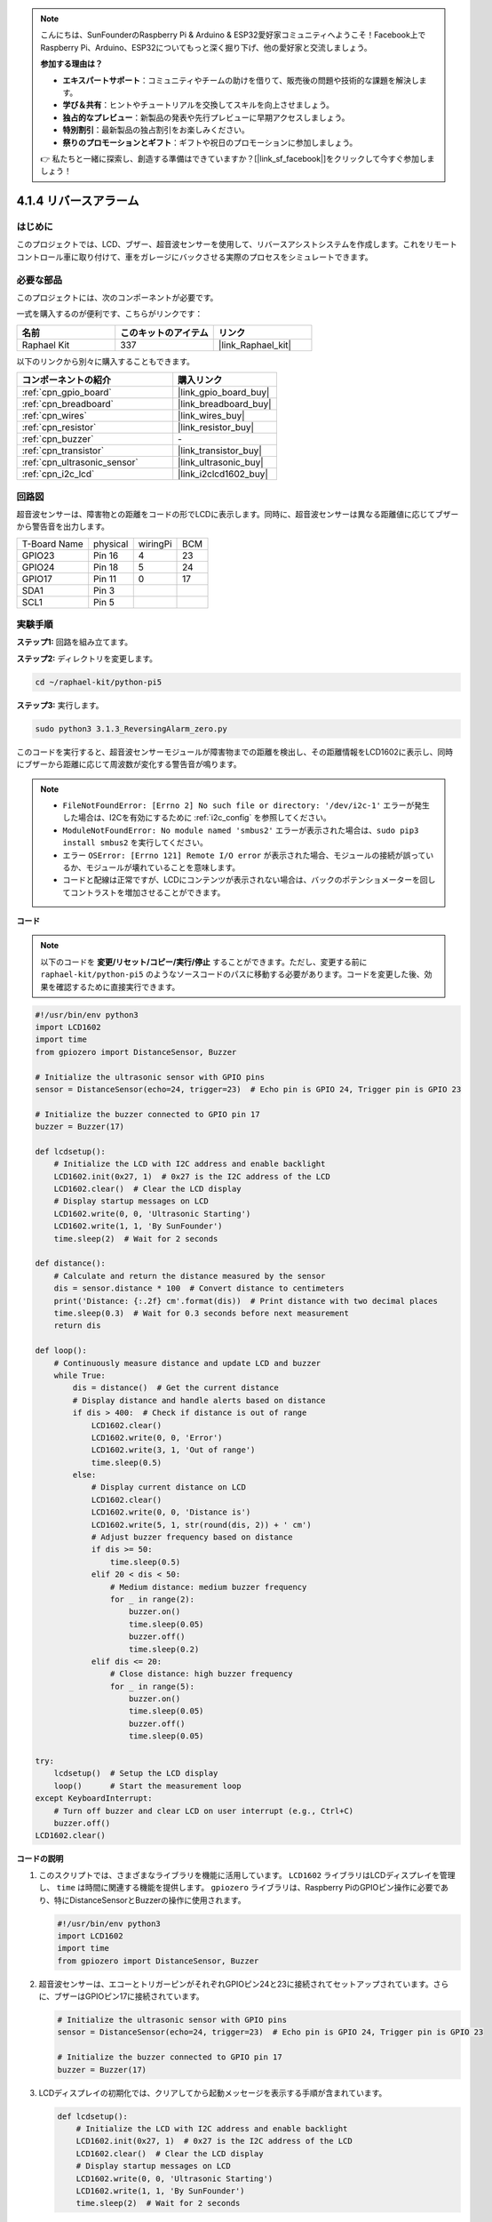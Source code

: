 .. note::

    こんにちは、SunFounderのRaspberry Pi & Arduino & ESP32愛好家コミュニティへようこそ！Facebook上でRaspberry Pi、Arduino、ESP32についてもっと深く掘り下げ、他の愛好家と交流しましょう。

    **参加する理由は？**

    - **エキスパートサポート**：コミュニティやチームの助けを借りて、販売後の問題や技術的な課題を解決します。
    - **学び＆共有**：ヒントやチュートリアルを交換してスキルを向上させましょう。
    - **独占的なプレビュー**：新製品の発表や先行プレビューに早期アクセスしましょう。
    - **特別割引**：最新製品の独占割引をお楽しみください。
    - **祭りのプロモーションとギフト**：ギフトや祝日のプロモーションに参加しましょう。

    👉 私たちと一緒に探索し、創造する準備はできていますか？[|link_sf_facebook|]をクリックして今すぐ参加しましょう！

.. _4.1.9_py_pi5:

4.1.4 リバースアラーム
======================================

はじめに
-------------

このプロジェクトでは、LCD、ブザー、超音波センサーを使用して、リバースアシストシステムを作成します。これをリモートコントロール車に取り付けて、車をガレージにバックさせる実際のプロセスをシミュレートできます。

必要な部品
------------------------------

このプロジェクトには、次のコンポーネントが必要です。

.. image:: ../python_pi5/img/4.1.9_reversing_alarm_list.png
    :width: 800
    :align: center

一式を購入するのが便利です、こちらがリンクです： 

.. list-table::
    :widths: 20 20 20
    :header-rows: 1

    *   - 名前	
        - このキットのアイテム
        - リンク
    *   - Raphael Kit
        - 337
        - |link_Raphael_kit|

以下のリンクから別々に購入することもできます。

.. list-table::
    :widths: 30 20
    :header-rows: 1

    *   - コンポーネントの紹介
        - 購入リンク

    *   - :ref:`cpn_gpio_board`
        - |link_gpio_board_buy|
    *   - :ref:`cpn_breadboard`
        - |link_breadboard_buy|
    *   - :ref:`cpn_wires`
        - |link_wires_buy|
    *   - :ref:`cpn_resistor`
        - |link_resistor_buy|
    *   - :ref:`cpn_buzzer`
        - \-
    *   - :ref:`cpn_transistor`
        - |link_transistor_buy|
    *   - :ref:`cpn_ultrasonic_sensor`
        - |link_ultrasonic_buy|
    *   - :ref:`cpn_i2c_lcd`
        - |link_i2clcd1602_buy|
        
回路図
--------------------

超音波センサーは、障害物との距離をコードの形でLCDに表示します。同時に、超音波センサーは異なる距離値に応じてブザーから警告音を出力します。


============ ======== ======== ===
T-Board Name physical wiringPi BCM
GPIO23       Pin 16   4        23
GPIO24       Pin 18   5        24
GPIO17       Pin 11   0        17
SDA1         Pin 3             
SCL1         Pin 5             
============ ======== ======== ===

.. image:: ../python_pi5/img/4.1.9_reversing_alarm_schematic.png
   :align: center

実験手順
------------------------

**ステップ1:** 回路を組み立てます。

.. image:: ../python_pi5/img/4.1.9_reversing_alarm_circuit.png
    :align: center

**ステップ2:** ディレクトリを変更します。

.. raw:: html

   <run></run>

.. code-block::

    cd ~/raphael-kit/python-pi5

**ステップ3:** 実行します。

.. raw:: html

   <run></run>

.. code-block::

    sudo python3 3.1.3_ReversingAlarm_zero.py

このコードを実行すると、超音波センサーモジュールが障害物までの距離を検出し、その距離情報をLCD1602に表示し、同時にブザーから距離に応じて周波数が変化する警告音が鳴ります。

.. note::

    * ``FileNotFoundError: [Errno 2] No such file or directory: '/dev/i2c-1'`` エラーが発生した場合は、I2Cを有効にするために :ref:`i2c_config` を参照してください。
    * ``ModuleNotFoundError: No module named 'smbus2'`` エラーが表示された場合は、``sudo pip3 install smbus2`` を実行してください。
    * エラー ``OSError: [Errno 121] Remote I/O error`` が表示された場合、モジュールの接続が誤っているか、モジュールが壊れていることを意味します。
    * コードと配線は正常ですが、LCDにコンテンツが表示されない場合は、バックのポテンショメーターを回してコントラストを増加させることができます。


**コード**

.. note::
    以下のコードを **変更/リセット/コピー/実行/停止** することができます。ただし、変更する前に ``raphael-kit/python-pi5`` のようなソースコードのパスに移動する必要があります。コードを変更した後、効果を確認するために直接実行できます。

.. raw:: html

    <run></run>

.. code-block:: python

    #!/usr/bin/env python3
    import LCD1602
    import time
    from gpiozero import DistanceSensor, Buzzer

    # Initialize the ultrasonic sensor with GPIO pins
    sensor = DistanceSensor(echo=24, trigger=23)  # Echo pin is GPIO 24, Trigger pin is GPIO 23

    # Initialize the buzzer connected to GPIO pin 17
    buzzer = Buzzer(17)

    def lcdsetup():
        # Initialize the LCD with I2C address and enable backlight
        LCD1602.init(0x27, 1)  # 0x27 is the I2C address of the LCD
        LCD1602.clear()  # Clear the LCD display
        # Display startup messages on LCD
        LCD1602.write(0, 0, 'Ultrasonic Starting')
        LCD1602.write(1, 1, 'By SunFounder')
        time.sleep(2)  # Wait for 2 seconds

    def distance():
        # Calculate and return the distance measured by the sensor
        dis = sensor.distance * 100  # Convert distance to centimeters
        print('Distance: {:.2f} cm'.format(dis))  # Print distance with two decimal places
        time.sleep(0.3)  # Wait for 0.3 seconds before next measurement
        return dis

    def loop():
        # Continuously measure distance and update LCD and buzzer
        while True:
            dis = distance()  # Get the current distance
            # Display distance and handle alerts based on distance
            if dis > 400:  # Check if distance is out of range
                LCD1602.clear()
                LCD1602.write(0, 0, 'Error')
                LCD1602.write(3, 1, 'Out of range')
                time.sleep(0.5)
            else:
                # Display current distance on LCD
                LCD1602.clear()
                LCD1602.write(0, 0, 'Distance is')
                LCD1602.write(5, 1, str(round(dis, 2)) + ' cm')
                # Adjust buzzer frequency based on distance
                if dis >= 50:
                    time.sleep(0.5)
                elif 20 < dis < 50:
                    # Medium distance: medium buzzer frequency
                    for _ in range(2):
                        buzzer.on()
                        time.sleep(0.05)
                        buzzer.off()
                        time.sleep(0.2)
                elif dis <= 20:
                    # Close distance: high buzzer frequency
                    for _ in range(5):
                        buzzer.on()
                        time.sleep(0.05)
                        buzzer.off()
                        time.sleep(0.05)

    try:
        lcdsetup()  # Setup the LCD display
        loop()      # Start the measurement loop
    except KeyboardInterrupt:
        # Turn off buzzer and clear LCD on user interrupt (e.g., Ctrl+C)
        buzzer.off()
    LCD1602.clear()



**コードの説明**

#. このスクリプトでは、さまざまなライブラリを機能に活用しています。 ``LCD1602`` ライブラリはLCDディスプレイを管理し、 ``time`` は時間に関連する機能を提供します。 ``gpiozero`` ライブラリは、Raspberry PiのGPIOピン操作に必要であり、特にDistanceSensorとBuzzerの操作に使用されます。

   .. code-block:: python

       #!/usr/bin/env python3
       import LCD1602
       import time
       from gpiozero import DistanceSensor, Buzzer

#. 超音波センサーは、エコーとトリガーピンがそれぞれGPIOピン24と23に接続されてセットアップされています。さらに、ブザーはGPIOピン17に接続されています。

   .. code-block:: python

       # Initialize the ultrasonic sensor with GPIO pins
       sensor = DistanceSensor(echo=24, trigger=23)  # Echo pin is GPIO 24, Trigger pin is GPIO 23

       # Initialize the buzzer connected to GPIO pin 17
       buzzer = Buzzer(17)

#. LCDディスプレイの初期化では、クリアしてから起動メッセージを表示する手順が含まれています。

   .. code-block:: python

       def lcdsetup():
           # Initialize the LCD with I2C address and enable backlight
           LCD1602.init(0x27, 1)  # 0x27 is the I2C address of the LCD
           LCD1602.clear()  # Clear the LCD display
           # Display startup messages on LCD
           LCD1602.write(0, 0, 'Ultrasonic Starting')
           LCD1602.write(1, 1, 'By SunFounder')
           time.sleep(2)  # Wait for 2 seconds

#. ``distance`` 関数は超音波センサーによって測定された距離を計算し、センチメートル単位で値を返します。

   .. code-block:: python

       def distance():
           # Calculate and return the distance measured by the sensor
           dis = sensor.distance * 100  # Convert distance to centimeters
           print('Distance: {:.2f} cm'.format(dis))  # Print distance with two decimal places
           time.sleep(0.3)  # Wait for 0.3 seconds before next measurement
           return dis

#. メインループは距離を連続的に測定し、LCDとブザーの両方を更新します。測定された距離に基づいて異なる距離範囲を処理し、エラーメッセージを表示したり、測定された距離に基づいてブザーの周波数を変更したりします。

   .. code-block:: python

       def loop():
           # Continuously measure distance and update LCD and buzzer
           while True:
               dis = distance()  # Get the current distance
               # Display distance and handle alerts based on distance
               if dis > 400:  # Check if distance is out of range
                   LCD1602.clear()
                   LCD1602.write(0, 0, 'Error')
                   LCD1602.write(3, 1, 'Out of range')
                   time.sleep(0.5)
               else:
                   # Display current distance on LCD
                   LCD1602.clear()
                   LCD1602.write(0, 0, 'Distance is')
                   LCD1602.write(5, 1, str(round(dis, 2)) + ' cm')
                   # Adjust buzzer frequency based on distance
                   if dis >= 50:
                       time.sleep(0.5)
                   elif 20 < dis < 50:
                       # Medium distance: medium buzzer frequency
                       for _ in range(2):
                           buzzer.on()
                           time.sleep(0.05)
                           buzzer.off()
                           time.sleep(0.2)
                   elif dis <= 20:
                       # Close distance: high buzzer frequency
                       for _ in range(5):
                           buzzer.on()
                           time.sleep(0.05)
                           buzzer.off()
                           time.sleep(0.05)

#. 実行時、スクリプトはLCDをセットアップし、メインループに入ります。キーボードコマンド（Ctrl+C）で割り込みが発生すると、ブザーがオフになり、LCDがクリアされます。

   .. code-block:: python

       try:
           lcdsetup()  # Setup the LCD display
           loop()      # Start the measurement loop
       except KeyboardInterrupt:
           # Turn off buzzer and clear LCD on user interrupt (e.g., Ctrl+C)
           buzzer.off()
           LCD1602.clear()
